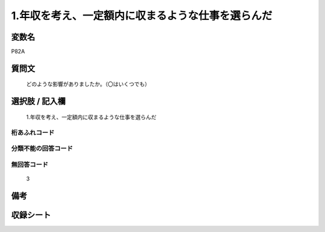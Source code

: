 .. title:: P82A
.. rst-cllass:: item
====================================================================================================
1.年収を考え、一定額内に収まるような仕事を選らんだ
====================================================================================================

.. rst-class:: varname
変数名
==================

P82A

.. rst-class:: question
質問文
==================


   どのような影響がありましたか。（〇はいくつでも）



.. rst-class:: answer
選択肢 / 記入欄
======================

  1.年収を考え、一定額内に収まるような仕事を選らんだ



.. rst-class:: overflow
桁あふれコード
-------------------------------
  


.. rst-class:: not_available
分類不能の回答コード
-------------------------------------
  


.. rst-class:: not_available
無回答コード
-------------------------------------
  3


.. rst-class:: bikou
備考
==================



.. rst-class:: include_sheet
収録シート
=======================================
.. hlist::
   :columns: 3
   
   
   * p1_3
   
   


.. index:: P82A
